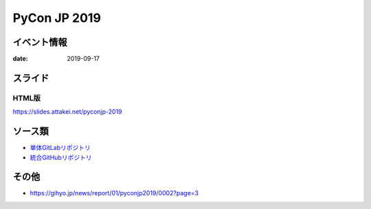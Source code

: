 =============
PyCon JP 2019
=============

イベント情報
============

:date: 2019-09-17

スライド
========

.. container:: flex justify-center

    .. oembed:: https://speakerdeck.com/attakei/try-understanding-idempotency-by-ansible

HTML版
------

https://slides.attakei.net/pyconjp-2019

ソース類
========

* `単体GitLabリポジトリ <https://gitlab.com/attakei.net/slides/pyconjp-2019>`_
* `統合GitHubリポジトリ <https://github.com/attakei/slides>`_

その他
======

* https://gihyo.jp/news/report/01/pyconjp2019/0002?page=3
